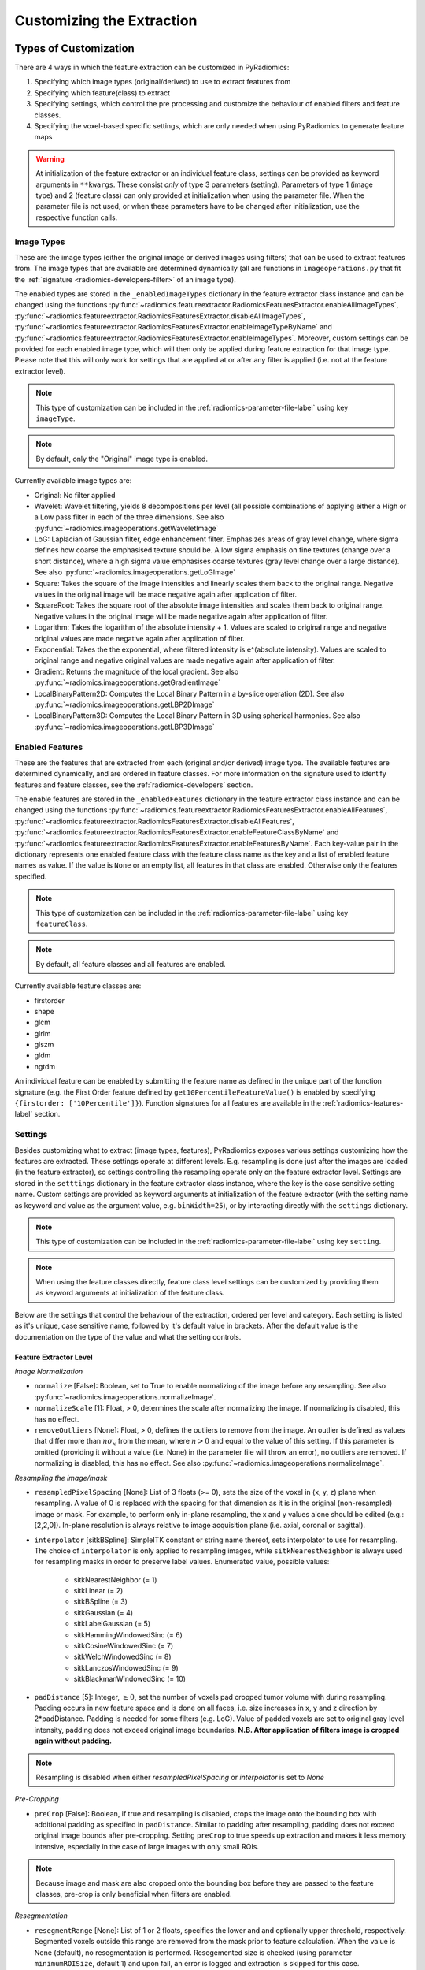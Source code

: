 .. _radiomics-customization-label:

==========================
Customizing the Extraction
==========================

----------------------
Types of Customization
----------------------

There are 4 ways in which the feature extraction can be customized in PyRadiomics:

1. Specifying which image types (original/derived) to use to extract features from
2. Specifying which feature(class) to extract
3. Specifying settings, which control the pre processing and customize the behaviour of enabled filters and feature
   classes.
4. Specifying the voxel-based specific settings, which are only needed when using PyRadiomics to generate feature maps

.. warning::
    At initialization of the feature extractor or an individual feature class, settings can be provided as keyword
    arguments in ``**kwargs``. These consist *only* of type 3 parameters (setting). Parameters of type 1 (image type)
    and 2 (feature class) can only provided at initialization when using the parameter file. When the parameter file is
    not used, or when these parameters have to be changed after initialization, use the respective function calls.

.. _radiomics-image-types-label:

Image Types
###########

These are the image types (either the original image or derived images using filters) that can be used to extract
features from. The image types that are available are determined dynamically (all are functions in
``imageoperations.py`` that fit the :ref:`signature <radiomics-developers-filter>` of an image type).

The enabled types are stored in the ``_enabledImageTypes`` dictionary in the feature extractor class instance and can be
changed using the functions :py:func:`~radiomics.featureextractor.RadiomicsFeaturesExtractor.enableAllImageTypes`,
:py:func:`~radiomics.featureextractor.RadiomicsFeaturesExtractor.disableAllImageTypes`,
:py:func:`~radiomics.featureextractor.RadiomicsFeaturesExtractor.enableImageTypeByName` and
:py:func:`~radiomics.featureextractor.RadiomicsFeaturesExtractor.enableImageTypes`. Moreover, custom settings can be
provided for each enabled image type, which will then only be applied during feature extraction for that image type.
Please note that this will only work for settings that are applied at or after any filter is applied (i.e. not at the
feature extractor level).

.. note::
    This type of customization can be included in the :ref:`radiomics-parameter-file-label` using key ``imageType``.

.. note::
    By default, only the "Original" image type is enabled.

Currently available image types are:

- Original: No filter applied
- Wavelet: Wavelet filtering, yields 8 decompositions per level (all possible combinations of applying either
  a High or a Low pass filter in each of the three dimensions.
  See also :py:func:`~radiomics.imageoperations.getWaveletImage`
- LoG: Laplacian of Gaussian filter, edge enhancement filter. Emphasizes areas of gray level change, where sigma
  defines how coarse the emphasised texture should be. A low sigma emphasis on fine textures (change over a
  short distance), where a high sigma value emphasises coarse textures (gray level change over a large distance).
  See also :py:func:`~radiomics.imageoperations.getLoGImage`
- Square: Takes the square of the image intensities and linearly scales them back to the original range.
  Negative values in the original image will be made negative again after application of filter.
- SquareRoot: Takes the square root of the absolute image intensities and scales them back to original range.
  Negative values in the original image will be made negative again after application of filter.
- Logarithm: Takes the logarithm of the absolute intensity + 1. Values are scaled to original range and
  negative original values are made negative again after application of filter.
- Exponential: Takes the the exponential, where filtered intensity is e^(absolute intensity). Values are
  scaled to original range and negative original values are made negative again after application of filter.
- Gradient: Returns the magnitude of the local gradient. See also :py:func:`~radiomics.imageoperations.getGradientImage`
- LocalBinaryPattern2D: Computes the Local Binary Pattern in a by-slice operation (2D).
  See also :py:func:`~radiomics.imageoperations.getLBP2DImage`
- LocalBinaryPattern3D: Computes the Local Binary Pattern in 3D using spherical harmonics.
  See also :py:func:`~radiomics.imageoperations.getLBP3DImage`


.. _radiomics-feature-classes-label:

Enabled Features
################

These are the features that are extracted from each (original and/or derived) image type. The available features are
determined dynamically, and are ordered in feature classes. For more information on the signature used to identify
features and feature classes, see the :ref:`radiomics-developers` section.

The enable features are stored in the ``_enabledFeatures`` dictionary in the feature extractor class instance and can be
changed using the functions :py:func:`~radiomics.featureextractor.RadiomicsFeaturesExtractor.enableAllFeatures`,
:py:func:`~radiomics.featureextractor.RadiomicsFeaturesExtractor.disableAllFeatures`,
:py:func:`~radiomics.featureextractor.RadiomicsFeaturesExtractor.enableFeatureClassByName` and
:py:func:`~radiomics.featureextractor.RadiomicsFeaturesExtractor.enableFeaturesByName`. Each key-value pair in the
dictionary represents one enabled feature class with the feature class name as the key and a list of enabled feature
names as value. If the value is ``None`` or an empty list, all features in that class are enabled. Otherwise only the
features specified.

.. note::
    This type of customization can be included in the :ref:`radiomics-parameter-file-label` using key ``featureClass``.

.. note::
    By default, all feature classes and all features are enabled.

Currently available feature classes are:

- firstorder
- shape
- glcm
- glrlm
- glszm
- gldm
- ngtdm

An individual feature can be enabled by submitting the feature name as defined in the unique part of the function
signature (e.g. the First Order feature defined by ``get10PercentileFeatureValue()`` is enabled by specifying
``{firstorder: ['10Percentile']}``). Function signatures for all features are available in the
:ref:`radiomics-features-label` section.

.. _radiomics-settings-label:

Settings
########

Besides customizing what to extract (image types, features), PyRadiomics exposes various settings customizing how the
features are extracted. These settings operate at different levels. E.g. resampling is done just after the images are
loaded (in the feature extractor), so settings controlling the resampling operate only on the feature extractor level.
Settings are stored in the ``setttings`` dictionary in the feature extractor class instance, where the key is the case
sensitive setting name. Custom settings are provided as keyword arguments at initialization of the feature extractor
(with the setting name as keyword and value as the argument value, e.g. ``binWidth=25``), or by interacting directly
with the ``settings`` dictionary.

.. note::
    This type of customization can be included in the :ref:`radiomics-parameter-file-label` using key ``setting``.

.. note::
    When using the feature classes directly, feature class level settings can be customized by providing them as keyword
    arguments at initialization of the feature class.

Below are the settings that control the behaviour of the extraction, ordered per level and category. Each setting is
listed as it's unique, case sensitive name, followed by it's default value in brackets. After the default value is the
documentation on the type of the value and what the setting controls.


Feature Extractor Level
+++++++++++++++++++++++

*Image Normalization*

- ``normalize`` [False]: Boolean, set to True to enable normalizing of the image before any resampling. See also
  :py:func:`~radiomics.imageoperations.normalizeImage`.
- ``normalizeScale`` [1]: Float, > 0, determines the scale after normalizing the image. If normalizing is disabled, this
  has no effect.
- ``removeOutliers`` [None]: Float, > 0, defines the outliers to remove from the image. An outlier is defined as values
  that differ more than :math:`n\sigma_x` from the mean, where :math:`n>0` and equal to the value of this setting. If
  this parameter is omitted (providing it without a value (i.e. None) in the parameter file will throw an error), no
  outliers are removed. If normalizing is disabled, this has no effect. See also
  :py:func:`~radiomics.imageoperations.normalizeImage`.

*Resampling the image/mask*

- ``resampledPixelSpacing`` [None]: List of 3 floats (>= 0), sets the size of the voxel in (x, y, z) plane when resampling.
  A value of 0 is replaced with the spacing for that dimension as it is in the original (non-resampled) image or mask. For example, to perform only in-plane resampling, the x and y values alone should be edited (e.g.: [2,2,0]). In-plane resolution is always relative to image acquisition plane (i.e. axial, coronal or sagittal).
- ``interpolator`` [sitkBSpline]: SimpleITK constant or string name thereof, sets interpolator to use for resampling. The choice of ``interpolator`` is only applied to resampling images, while ``sitkNearestNeighbor`` is always used for resampling masks in order to preserve label values.
  Enumerated value, possible values:

    - sitkNearestNeighbor (= 1)
    - sitkLinear (= 2)
    - sitkBSpline (= 3)
    - sitkGaussian (= 4)
    - sitkLabelGaussian (= 5)
    - sitkHammingWindowedSinc (= 6)
    - sitkCosineWindowedSinc (= 7)
    - sitkWelchWindowedSinc (= 8)
    - sitkLanczosWindowedSinc (= 9)
    - sitkBlackmanWindowedSinc (= 10)

- ``padDistance`` [5]: Integer, :math:`\geq 0`, set the number of voxels pad cropped tumor volume with during resampling.
  Padding occurs in new feature space and is done on all faces, i.e. size increases in x, y and z direction by
  2*padDistance. Padding is needed for some filters (e.g. LoG). Value of padded voxels are set to original gray level
  intensity, padding does not exceed original image boundaries. **N.B. After application of filters image is cropped
  again without padding.**

.. note::
    Resampling is disabled when either `resampledPixelSpacing` or `interpolator` is set to `None`

*Pre-Cropping*

- ``preCrop`` [False]: Boolean, if true and resampling is disabled, crops the image onto the bounding box with additional
  padding as specified in ``padDistance``. Similar to padding after resampling, padding does not exceed original image
  bounds after pre-cropping. Setting ``preCrop`` to true speeds up extraction and makes it less memory intensive,
  especially in the case of large images with only small ROIs.

.. note::
  Because image and mask are also cropped onto the bounding box before they are passed to the feature classes,
  pre-crop is only beneficial when filters are enabled.

*Resegmentation*

- ``resegmentRange`` [None]: List of 1 or 2 floats, specifies the lower and and optionally upper threshold,
  respectively. Segmented voxels outside this range are removed from the mask prior to feature calculation. When the
  value is None (default), no resegmentation is performed. Resegemented size is checked (using parameter
  ``minimumROISize``, default 1) and upon fail, an error is logged and extraction is skipped for this case.
- ``resegmentMode`` ['absolute']: string, specifying the method to use for defining the resegmentation thresholds:

  - 'absolute': The resegmentRange values are treated as absolute values, i.e. used directly to perform resegmentation.
  - 'relative': The resegmentRange values are treated as relative to the maximum in the ROI, i.e. the actual threshold
    used is defined as :math:`\text{threshold} = \text{value} * X_{max}`.
  - 'sigma': The resegmentRange values indicate a distance from the mean of the ROI in standard deviations. E.g. to
    exclude outliers farther from the mean than 3 sigma, specify mode 'sigma' and range [-3, 3]. Threshold is defined as
    :math:`\text{threshold} = \mu + \text{value} * \sigma`.

- ``resegmentShape`` [False]: Boolean, if set to True, the resegmented mask is also used for shape calculation. If set
  to False (default), only first order and texture classes are calculated using the resegmented mask (known in IBSI as
  the intensity mask). Shape is then calculated using the mask after any optional resampling and corrections (known in
  IBSI as the morphologic mask).

*Mask validation*

- ``minimumROIDimensions`` [2]: Integer, range 1-3, specifies the minimum dimensions (1D, 2D or 3D, respectively).
  Single-voxel segmentations are always excluded.
- ``minimumROISize`` [None]: Integer, > 0, specifies the minimum number of voxels required. Test is skipped
  if this parameter is omitted (specifying it as None in the parameter file will throw an error).
- ``geometryTolerance`` [None]: Float, determines the tolarance used by SimpleITK to compare origin, direction and spacing
  between image and mask. Affects the fist step in :py:func:`~radiomics.imageoperations.checkMask`. If set to ``None``,
  PyRadiomics will use SimpleITK default (1e-16).
- ``correctMask`` [False]: Boolean, if set to true, PyRadiomics will attempt to resample the mask to the image geometry when
  the first step in :py:func:`~radiomics.imageoperations.checkMask` fails. This uses a nearest neighbor interpolator.
  Mask check will still fail if the ROI defined in the mask includes areas outside of the image physical space.

*Miscellaneous*

- ``additionalInfo`` [True]: boolean, set to False to disable inclusion of additional information on the extraction in the
  output. See also :py:func:`~radiomics.featureextractor.RadiomicsFeaturesExtractor.addProvenance()`.

Filter Level
++++++++++++

*Laplacian of Gaussian settings*

- ``sigma``: List of floats or integers, must be greater than 0. Sigma values to use for the filter (determines coarseness).

.. warning::
    Setting for sigma must be provided if LoG filter is enabled. If omitted, no LoG image features are calculated and
    the function will return an empty dictionary.

*Wavelet settings*

- ``start_level`` [0]: integer, 0 based level of wavelet which should be used as first set of decompositions
  from which a signature is calculated
- ``level`` [1]: integer, number of levels of wavelet decompositions from which a signature is calculated.
- ``wavelet`` ["coif1"]: string, type of wavelet decomposition. Enumerated value, validated against possible values
  present in the ``pyWavelet.wavelist()``. Current possible values (pywavelet version 0.4.0) (where an
  aditional number is needed, range of values is indicated in []):

    - haar
    - dmey
    - sym[2-20]
    - db[1-20]
    - coif[1-5]
    - bior[1.1, 1.3, 1.5, 2.2, 2.4, 2.6, 2.8, 3.1, 3.3, 3.5, 3.7, 3.9, 4.4, 5.5, 6.8]
    - rbio[1.1, 1.3, 1.5, 2.2, 2.4, 2.6, 2.8, 3.1, 3.3, 3.5, 3.7, 3.9, 4.4, 5.5, 6.8]

*Gradient settings*

- ``gradientUseSpacing`` [True]: Boolean, if true, image spacing is taken into account when computing the
  gradient magnitude in the image.

*Local Binary Pattern 2D*

- ``lbp2DRadius`` [1]: Float, > 0, specifies the radius in which the neighbours should be sampled
- ``lbp2DSamples`` [9]: Integer, :math:`\geq 1`, specifies the number of samples to use
- ``lbp2DMethod`` ['uniform']: String, specifies the method for computing the LBP to use.

.. warning::
  Requires package ``skimage`` to function.

*Local Binary Pattern 3D*

- ``lbp3DLevels`` [2]: integer, :math:`\geq 1`, specifies the the number of levels in spherical harmonics to use.
- ``lbp3DIcosphereRadius`` [1]: Float, > 0, specifies the radius in which the neighbours should be sampled
- ``lbp3DIcosphereSubdivision`` [1]: Integer, :math:`\geq 0`, specifies the number of subdivisions to apply in the
  icosphere

.. warning::
  Requires package ``scipy`` and ``trimesh`` to function.

Feature Class Level
+++++++++++++++++++

- ``Label`` [1]: Integer, label value of Region of Interest (ROI) in labelmap.

*Image discretization*

- ``binWidth`` [25]: Float, > 0, size of the bins when making a histogram and for discretization of the image gray level.
- ``binCount`` [None]: integer, > 0, specifies the number of bins to create. The width of the bin is
  then determined by the range in the ROI. No definitive evidence is available on which method of discretization is
  superior, we advise a fixed bin width. See more :ref:`here <radiomics_fixed_bin_width>`.

*Forced 2D extraction*

- ``force2D`` [False]: Boolean, set to true to force a by slice texture calculation. Dimension that identifies
  the 'slice' can be defined in ``force2Ddimension``. If input ROI is already a 2D ROI, features are automatically
  extracted in 2D.
- ``force2Ddimension`` [0]: int, range 0-2. Specifies the 'slice' dimension for a by-slice feature extraction. A value of 0 represents the native acquisition plane for the images (usually axial for CT and axial, coronal or sagittal for MRI).
  Similarly, 1 identifies the out-of plane y dimension (e.g. coronal plane for an axial image) and 2 the out-of-plane x dimension (e.g. sagittal plane for an acial image). if
  ``force2D`` is set to False, this parameter has no effect.

*Texture matrix weighting*

- ``weightingNorm`` [None]: string, indicates which norm should be used when applying distance weighting.
  Enumerated setting, possible values:

    - 'manhattan': first order norm
    - 'euclidean': second order norm
    - 'infinity': infinity norm.
    - 'no_weighting': GLCMs are weighted by factor 1 and summed
    - None: Applies no weighting, mean of values calculated on separate matrices is returned.

  In case of other values, an warning is logged and option 'no_weighting' is used.

.. note::
    This only affects the GLCM and GLRLM feature classes. Moreover, weighting is applied differently in those classes.
    For more information on how weighting is applied, see the documentation on :ref:`GLCM <radiomics-glcm-label>` and
    :ref:`GLRLM <radiomics-glszm-label>`.

*Distance to neighbour*

- ``distances`` [[1]]: List of integers. This specifies the distances between the center voxel and the neighbor, for which
  angles should be generated.

.. note::

    This only affects the GLCM and NGTDM feature classes. The GLSZM and GLRLM feature classes use a fixed distance of 1
    (infinity norm) to define neighbours.

Feature Class Specific Settings
+++++++++++++++++++++++++++++++

*First Order*

- ``voxelArrayShift`` [0]: Integer, This amount is added to the gray level intensity in features Energy, Total Energy and
  RMS, this is to prevent negative values. *If using CT data, or data normalized with mean 0, consider setting this
  parameter to a fixed value (e.g. 2000) that ensures non-negative numbers in the image. Bear in mind however, that
  the larger the value, the larger the volume confounding effect will be.*

*GLCM*

- ``symmetricalGLCM`` [True]: boolean, indicates whether co-occurrences should be assessed in two directions per angle,
  which results in a symmetrical matrix, with equal distributions for :math:`i` and :math:`j`. A symmetrical matrix
  corresponds to the GLCM as defined by Haralick et al.

*GLDM*

- ``gldm_a`` [0]: float, :math:`\alpha` cutoff value for dependence. A neighbouring voxel with gray level :math:`j` is
  considered dependent on center voxel with gray level :math:`i` if :math:`|i-j|\le\alpha`

.. _radiomics-voxel-settings-label:

Voxel-based specific settings
#############################

When using PyRadiomics to generate feature maps, additional customization options exist. These control the neighborhood
around each voxel that is used for calculation (kernel) and what the background value should be, i.e. the value of
voxels for which there is no calculated value.

- ``kernelRadius`` [1]: integer, specifies the size of the kernel to use as the radius from the center voxel. Therefore
  the actual size is ``2 * kernelRadius + 1``. E.g. a value of 1 yields a 3x3x3 kernel, a value of 2 5x5x5, etc. In case
  of 2D extraction, the generated kernel will also be a 2D shape (square instead of cube).

- ``maskedKernel`` [True]: boolean, specifies whether to mask the kernel with the overall mask. If True, only voxels in
  the kernel that are also segmented in the mask are used for calculation. Otherwise, all voxels inside the kernel are
  used. Moreover, gray value discretization is performed over the ROI if the setting is set to True, and over the entire
  image if False.

- ``initValue`` [0]: float, value to use for voxels outside the ROI, or voxels where calculation failed. If set to
  ``nan``, 3D slicer will treat them as transparent voxels

- ``voxelBatch`` [-1]: integer > 0, this value controls the maximum number of voxels that are calculated in one batch.
  Larger batches mean less loops in Python and therefore a quicker extraction, but do require more memory. This setting
  allows the user to compromise between extraction speed and memory usage.
  When providing this setting, the value is constrained to be > 0, only by not providing it is the default value of -1
  used (which means: all voxels in 1 batch).

.. _radiomics-parameter-file-label:

--------------
Parameter File
--------------

All 4 categories of customization can be provided in a single yaml or JSON structured text file, which can be provided
in an optional argument (``--param``) when running pyradiomics from the command line. In interactive mode, it can be
provided during initialization of the :ref:`feature extractor <radiomics-featureextractor-label>`, or using
:py:func:`~radiomics.featureextractor.RadiomicsFeaturesExtractor.loadParams` after initialization. This removes the need
to hard code a customized extraction in a python script through use of functions described above. Additionally, this
also makes it more easy to share settings for customized extractions. We encourage users to share their parameter files
in the PyRadiomics repository. See :ref:`radiomics-submit-parameter-file-label` for more information on how to submit
your parameter file.

.. note::
    For an extensive list of possible settings, see :ref:`Image Types<radiomics-image-types-label>`,
    :ref:`Feature Classes<radiomics-feature-classes-label>` and :ref:`Settings<radiomics-settings-label>`,
    which can be provided in the parameter file using key ``imageType``, ``featureClass`` and ``setting``, respectively.

.. note::
    Examples of the parameter file are provided in the ``pyradiomics/examples/exampleSettings`` folder.

The paramsFile is written according to the YAML-convention (www.yaml.org) and is checked by the code for
consistency. Only one yaml document per file is allowed. Parameters must be grouped by customization category as mentioned
above. This is reflected in the structure of the document as follows::

    <Customization Category>:
      <Setting Name>: <value>
      ...
    <Customization Category>:
      ...

Blank lines may be inserted to increase readability, these are ignored by the parser. Additional comments are also
possible, these are preceded by an '#' and can be inserted on a blank line, or on a line containing parameters::

    # This is a line containing only comments
    setting: # This is a comment placed after the declaration of the 'setting' category.

Any keyword, such as a customization category or setting name may only be mentioned once. Multiple instances do not
raise an error, but only the last one encountered is used.

The three setting types are named as follows:

1. **imageType:** image type to calculate features on. <value> is custom kwarg settings (dictionary). if <value>
   is an empty dictionary ('{}'), no custom settings are added for this input image.
2. **featureClass:** Feature class to enable, <value> is list of strings representing enabled features. If no
   <value> is specified or <value> is an empty list ('[]'), all features for this class are enabled.
3. **setting:** Setting to use for pre processing and class specific settings. if no <value> is specified, the value for
   this setting is set to None.
4. **voxelSetting:** Settings used to control the voxel-based specific settings. E.g. the size of the kernel used and
   the background value in the parameter maps.

Example::

    # This is a non-active comment on a separate line
    imageType:
        Original: {}
        LoG: {'sigma' : [1.0, 3.0]}  # This is a non active comment on a line with active code preceding it.
        Wavelet:
            binWidth: 10

    featureClass:
        glcm:
        glrlm: []
        firstorder: ['Mean',
                     'StandardDeviation']
        shape:
            - Volume
            - SurfaceArea

    setting:
        binWidth: 25
        resampledPixelSpacing:

In this example, 3 image types are enabled ("Original", "LoG" (Laplacian of Gaussian) and "Wavelet"), with custom
settings specified for "LoG" ("sigma") and "Wavelet" ("binWidth"). Note that the manner of specifying the custom
settings for "LoG" and "Wavelet" is equivalent.

Next, 4 feature classes are defined. "glcm" and "glrlm" are both enabled with all possible features in the respective
class, whereas only "Mean" and "StandardDeviation" are enabled for "firstorder", and only "Volume" and "SurfaceArea" for
shape. Note that the manner of specifying individual features for "firstorder" and "shape" is equivalent.

Finally, 2 settings are specified: "binWidth", whose value has been set to 25 (but will be set to 10 during extraction
of "Wavelet" derived features), and "resampledPixelSpacing", where no value is provided, which is equivalent to a
python "None" value.

.. note::
    - settings not specified in parameters are set to their default value.
    - enabledFeatures are replaced by those in parameters (i.e. only specified features/classes are enabled. If the
      'featureClass' customization type is omitted, all feature classes and features are enabled.
    - ImageTypes are replaced by those in parameters (i.e. only specified types are used to extract features from. If
      the 'inputImage' customization type is omitted, only "Original" image type is used for feature extraction, with no
      additional custom settings.
